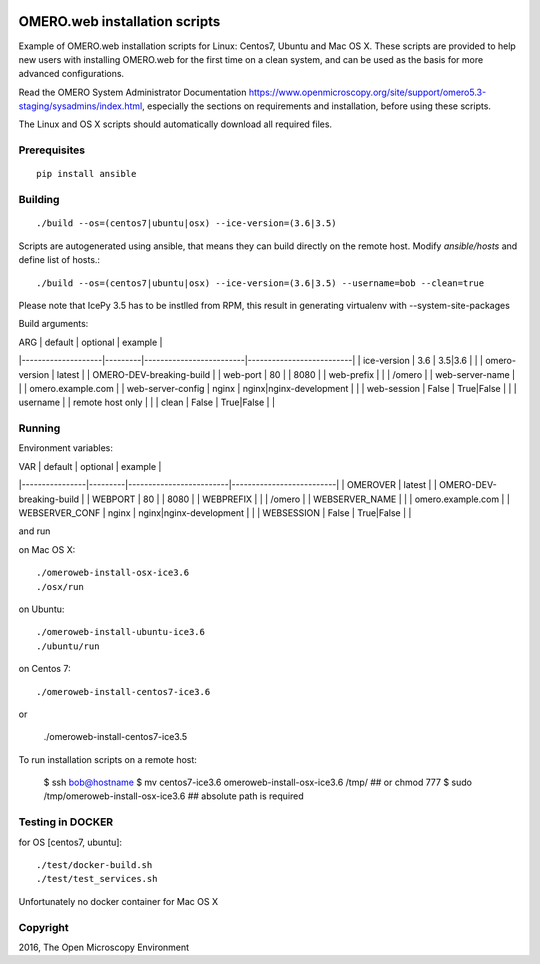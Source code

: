 .. image:: https://travis-ci.org/aleksandra-tarkowska/omeroweb-install.svg?branch=master
    :target: https://travis-ci.org/aleksandra-tarkowska/omeroweb-install


OMERO.web installation scripts
==============================

Example of OMERO.web installation scripts for Linux: Centos7, Ubuntu and Mac OS X.
These scripts are provided to help new users with installing OMERO.web for the
first time on a clean system, and can be used as the basis for more advanced
configurations.

Read the OMERO System Administrator Documentation https://www.openmicroscopy.org/site/support/omero5.3-staging/sysadmins/index.html,
especially the sections on requirements and installation, before using these scripts.

The Linux and OS X scripts should automatically download all required files.


Prerequisites
-------------

::

    pip install ansible


Building
--------

::

    ./build --os=(centos7|ubuntu|osx) --ice-version=(3.6|3.5)

Scripts are autogenerated using ansible, that means they can build directly on the remote host.
Modify `ansible/hosts` and define list of hosts.::

    ./build --os=(centos7|ubuntu|osx) --ice-version=(3.6|3.5) --username=bob --clean=true


Please note that IcePy 3.5 has to be instlled from RPM, this result in generating
virtualenv with --system-site-packages

Build arguments:

| ARG                | default | optional                | example                  |
|--------------------|---------|-------------------------|--------------------------|
| ice-version        | 3.6     | 3.5|3.6                 |                          |
| omero-version      | latest  |                         | OMERO-DEV-breaking-build |
| web-port           | 80      |                         | 8080                     |
| web-prefix         |         |                         | /omero                   |
| web-server-name    |         |                         | omero.example.com        |
| web-server-config  | nginx   | nginx|nginx-development |                          |
| web-session        | False   | True|False              |                          |
| username           |         | remote host only        |                          |
| clean              | False   | True|False              |                          |


Running
-------

Environment variables:

| VAR            | default | optional                | example                  |
|----------------|---------|-------------------------|--------------------------|
| OMEROVER       | latest  |                         | OMERO-DEV-breaking-build |
| WEBPORT        | 80      |                         | 8080                     |
| WEBPREFIX      |         |                         | /omero                   |
| WEBSERVER_NAME |         |                         | omero.example.com        |
| WEBSERVER_CONF | nginx   | nginx|nginx-development |                          |
| WEBSESSION     | False   | True|False              |                          |


and run

on Mac OS X::

    ./omeroweb-install-osx-ice3.6
    ./osx/run

on Ubuntu::

    ./omeroweb-install-ubuntu-ice3.6
    ./ubuntu/run

on Centos 7::

    ./omeroweb-install-centos7-ice3.6

or

    ./omeroweb-install-centos7-ice3.5

To run installation scripts on a remote host:

    $ ssh bob@hostname
    $ mv centos7-ice3.6 omeroweb-install-osx-ice3.6 /tmp/  ## or chmod 777
    $ sudo /tmp/omeroweb-install-osx-ice3.6  ## absolute path is required


Testing in DOCKER
-----------------


for OS [centos7, ubuntu]::

    ./test/docker-build.sh
    ./test/test_services.sh 

Unfortunately no docker container for Mac OS X

Copyright
---------

2016, The Open Microscopy Environment
